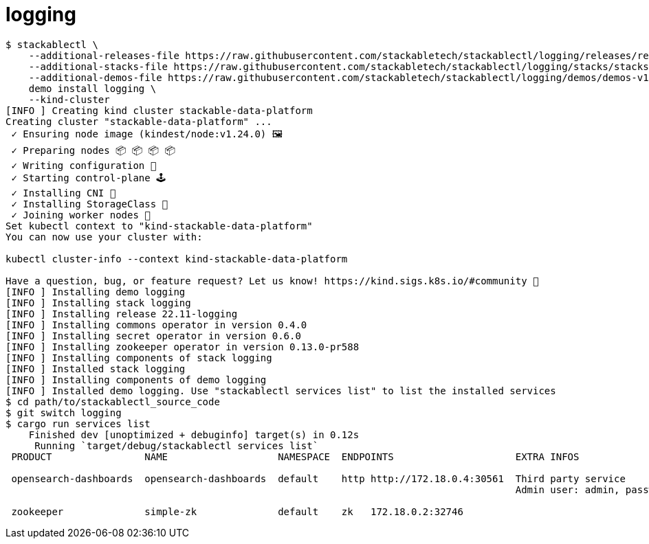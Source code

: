 = logging

[source,console]
----
$ stackablectl \
    --additional-releases-file https://raw.githubusercontent.com/stackabletech/stackablectl/logging/releases/releases.yaml \
    --additional-stacks-file https://raw.githubusercontent.com/stackabletech/stackablectl/logging/stacks/stacks-v1.yaml \
    --additional-demos-file https://raw.githubusercontent.com/stackabletech/stackablectl/logging/demos/demos-v1.yaml \
    demo install logging \
    --kind-cluster
[INFO ] Creating kind cluster stackable-data-platform
Creating cluster "stackable-data-platform" ...
 ✓ Ensuring node image (kindest/node:v1.24.0) 🖼
 ✓ Preparing nodes 📦 📦 📦 📦
 ✓ Writing configuration 📜
 ✓ Starting control-plane 🕹️
 ✓ Installing CNI 🔌
 ✓ Installing StorageClass 💾
 ✓ Joining worker nodes 🚜
Set kubectl context to "kind-stackable-data-platform"
You can now use your cluster with:

kubectl cluster-info --context kind-stackable-data-platform

Have a question, bug, or feature request? Let us know! https://kind.sigs.k8s.io/#community 🙂
[INFO ] Installing demo logging
[INFO ] Installing stack logging
[INFO ] Installing release 22.11-logging
[INFO ] Installing commons operator in version 0.4.0
[INFO ] Installing secret operator in version 0.6.0
[INFO ] Installing zookeeper operator in version 0.13.0-pr588
[INFO ] Installing components of stack logging
[INFO ] Installed stack logging
[INFO ] Installing components of demo logging
[INFO ] Installed demo logging. Use "stackablectl services list" to list the installed services
$ cd path/to/stackablectl_source_code
$ git switch logging
$ cargo run services list
    Finished dev [unoptimized + debuginfo] target(s) in 0.12s
     Running `target/debug/stackablectl services list`
 PRODUCT                NAME                   NAMESPACE  ENDPOINTS                     EXTRA INFOS

 opensearch-dashboards  opensearch-dashboards  default    http http://172.18.0.4:30561  Third party service
                                                                                        Admin user: admin, password: admin

 zookeeper              simple-zk              default    zk   172.18.0.2:32746
----

